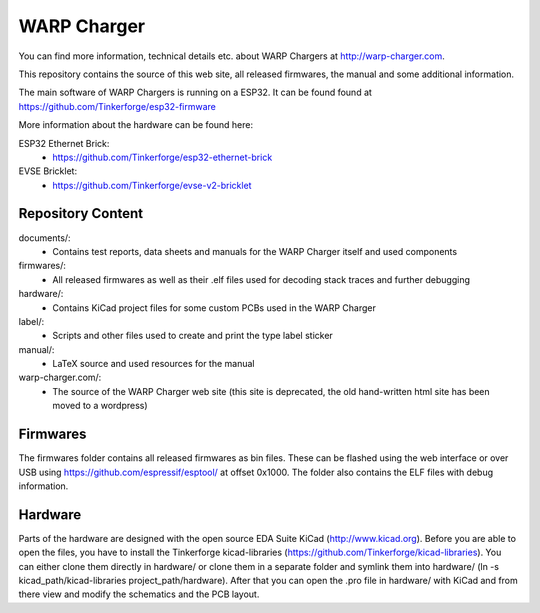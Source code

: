 WARP Charger
============

You can find more information, technical details etc. about WARP Chargers at http://warp-charger.com.

This repository contains the source of this web site, all released firmwares, the manual and some additional information.

The main software of WARP Chargers is running on a ESP32.
It can be found found at https://github.com/Tinkerforge/esp32-firmware

More information about the hardware can be found here:

ESP32 Ethernet Brick:
 * https://github.com/Tinkerforge/esp32-ethernet-brick

EVSE Bricklet:
 * https://github.com/Tinkerforge/evse-v2-bricklet


Repository Content
------------------

documents/:
 * Contains test reports, data sheets and manuals for the WARP Charger itself and used components

firmwares/:
 * All released firmwares as well as their .elf files used for decoding stack traces and further debugging

hardware/:
 * Contains KiCad project files for some custom PCBs used in the WARP Charger

label/:
 * Scripts and other files used to create and print the type label sticker

manual/:
 * LaTeX source and used resources for the manual

warp-charger.com/:
 * The source of the WARP Charger web site (this site is deprecated, the old hand-written html site has been moved to a wordpress)

Firmwares
---------

The firmwares folder contains all released firmwares as bin files. These can be flashed
using the web interface or over USB using https://github.com/espressif/esptool/ at offset 0x1000.
The folder also contains the ELF files with debug information.

Hardware
--------

Parts of the hardware are designed with the open source EDA Suite KiCad
(http://www.kicad.org). Before you are able to open the files,
you have to install the Tinkerforge kicad-libraries
(https://github.com/Tinkerforge/kicad-libraries). You can either clone
them directly in hardware/ or clone them in a separate folder and
symlink them into hardware/
(ln -s kicad_path/kicad-libraries project_path/hardware). After that you
can open the .pro file in hardware/ with KiCad and from there view and
modify the schematics and the PCB layout.
